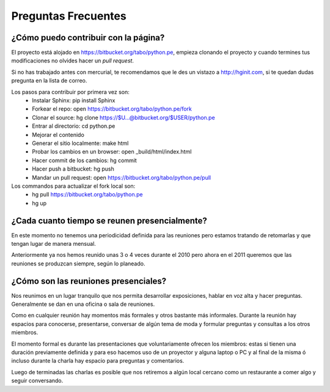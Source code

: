 Preguntas Frecuentes
====================

¿Cómo puedo contribuir con la página?
-------------------------------------

El proyecto está alojado en https://bitbucket.org/tabo/python.pe, empieza
clonando el proyecto y cuando termines tus modificaciones no olvides hacer un *pull request*.

Si no has trabajado antes con mercurial, te recomendamos que le des un vistazo a
http://hginit.com, si te quedan dudas pregunta en la lista de correo.

Los pasos para contribuir por primera vez son: 
  - Instalar Sphinx: pip install Sphinx 
  - Forkear el repo: open https://bitbucket.org/tabo/python.pe/fork 
  - Clonar el source: hg clone https://$U...@bitbucket.org/$USER/python.pe 
  - Entrar al directorio: cd python.pe 
  - Mejorar el contenido
  - Generar el sitio localmente: make html 
  - Probar los cambios en un browser: open _build/html/index.html 
  - Hacer commit de los cambios: hg commit 
  - Hacer push a bitbucket: hg push 
  - Mandar un pull request: open https://bitbucket.org/tabo/python.pe/pull 

Los commandos para actualizar el fork local son:
  - hg pull https://bitbucket.org/tabo/python.pe
  - hg up

¿Cada cuanto tiempo se reunen presencialmente?
----------------------------------------------

En este momento no tenemos una periodicidad definida para las reuniones pero estamos
tratando de retomarlas y que tengan lugar de manera mensual.

Anteriormente ya nos hemos reunido unas 3 o 4 veces durante el 2010 pero ahora en el
2011 queremos que las reuniones se produzcan siempre, según lo planeado. 

¿Cómo son las reuniones presenciales?
-------------------------------------

Nos reunimos en un lugar tranquilo que nos permita desarrollar exposiciones, hablar en
voz alta y hacer preguntas. Generalmente se dan en una oficina o sala de reuniones.

Como en cualquier reunión hay momentos más formales y otros bastante más informales. 
Durante la reunión hay espacios para conocerse, presentarse, conversar de algún tema
de moda y formular preguntas y consultas a los otros miembros.

El momento formal es durante las presentaciones que voluntariamente ofrecen los miembros:
estas si tienen una duración previamente definida y para eso hacemos uso de un proyector
y alguna laptop o PC y al final de la misma ó incluso durante la charla hay espacio para 
preguntas y comentarios.

Luego de terminadas las charlas es posible que nos retiremos a algún local cercano como
un restaurante a comer algo y seguir conversando.
